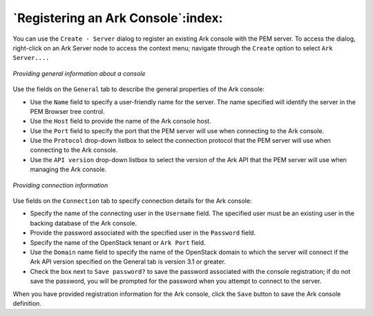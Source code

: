 .. registering_an_ark_console:

***********************************
`Registering an Ark Console`:index:
***********************************

You can use the ``Create - Server`` dialog to register an existing Ark
console with the PEM server. To access the dialog, right-click on an Ark
Server node to access the context menu; navigate through the ``Create``
option to select ``Ark Server....``

.. figure:: images/general_information_console.png
   :alt: Providing general information about a console
   :align: center

   *Providing general information about a console*

Use the fields on the ``General`` tab to describe the general properties of
the Ark console:

-  Use the ``Name`` field to specify a user-friendly name for the server.
   The name specified will identify the server in the PEM Browser tree
   control.

-  Use the ``Host`` field to provide the name of the Ark console host.

-  Use the ``Port`` field to specify the port that the PEM server will use
   when connecting to the Ark console.

-  Use the ``Protocol`` drop-down listbox to select the connection protocol
   that the PEM server will use when connecting to the Ark console.

-  Use the ``API version`` drop-down listbox to select the version of the
   Ark API that the PEM server will use when managing the Ark console.

.. raw:: latex

   \newpage

.. figure:: images/connection_information.png
  :alt: Providing connection information
  :align: center

  *Providing connection information*

Use fields on the ``Connection`` tab to specify connection details for the
Ark console:

-  Specify the name of the connecting user in the ``Username`` field. The
   specified user must be an existing user in the backing database of
   the Ark console.

-  Provide the password associated with the specified user in the
   ``Password`` field.

-  Specify the name of the OpenStack tenant or ``Ark Port`` field.

-  Use the ``Domain`` name field to specify the name of the OpenStack domain
   to which the server will connect if the Ark API version specified on
   the General tab is version 3.1 or greater.

-  Check the box next to ``Save password?`` to save the password associated
   with the console registration; if do not save the password, you will
   be prompted for the password when you attempt to connect to the
   server.

When you have provided registration information for the Ark console,
click the ``Save`` button to save the Ark console definition.
